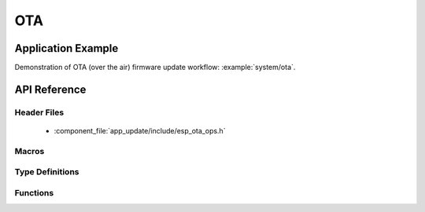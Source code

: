 OTA
===

Application Example
-------------------
 
Demonstration of OTA (over the air) firmware update workflow: :example:`system/ota`.

API Reference
-------------

Header Files
^^^^^^^^^^^^

  * :component_file:`app_update/include/esp_ota_ops.h`

Macros
^^^^^^

.. doxygendefine:: ESP_ERR_OTA_BASE
.. doxygendefine:: ESP_ERR_OTA_PARTITION_CONFLICT
.. doxygendefine:: ESP_ERR_OTA_SELECT_INFO_INVALID
.. doxygendefine:: ESP_ERR_OTA_VALIDATE_FAILED

Type Definitions
^^^^^^^^^^^^^^^^

.. doxygentypedef:: esp_ota_handle_t

Functions
^^^^^^^^^

.. doxygenfunction:: esp_ota_begin
.. doxygenfunction:: esp_ota_write
.. doxygenfunction:: esp_ota_end
.. doxygenfunction:: esp_ota_set_boot_partition
.. doxygenfunction:: esp_ota_get_boot_partition
